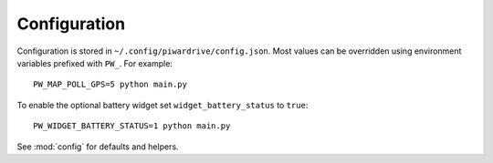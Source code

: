 Configuration
-------------

Configuration is stored in ``~/.config/piwardrive/config.json``. Most values can
be overridden using environment variables prefixed with ``PW_``. For example::

   PW_MAP_POLL_GPS=5 python main.py

To enable the optional battery widget set ``widget_battery_status`` to ``true``::

   PW_WIDGET_BATTERY_STATUS=1 python main.py

See :mod:`config` for defaults and helpers.
